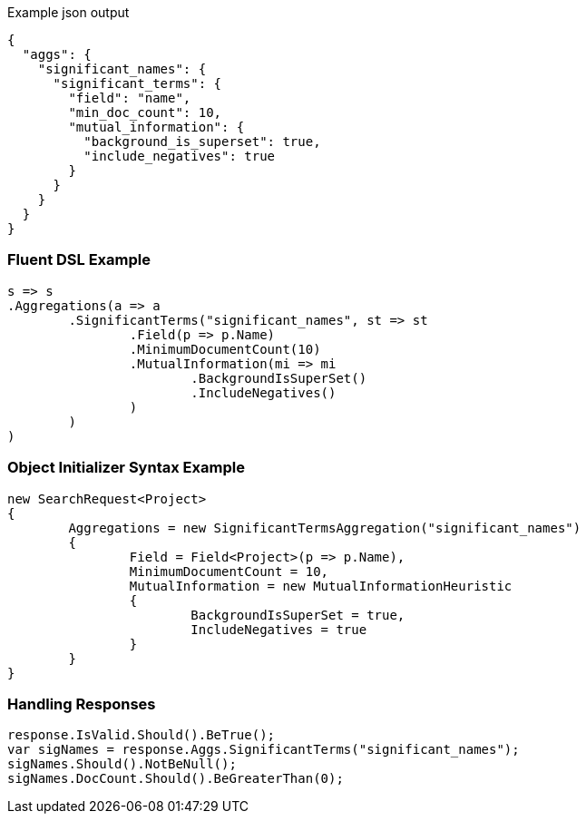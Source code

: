 :ref_current: https://www.elastic.co/guide/en/elasticsearch/reference/current

:github: https://github.com/elastic/elasticsearch-net

:imagesdir: ../../../images

[source,javascript,method-name="expectjson"]
.Example json output
----
{
  "aggs": {
    "significant_names": {
      "significant_terms": {
        "field": "name",
        "min_doc_count": 10,
        "mutual_information": {
          "background_is_superset": true,
          "include_negatives": true
        }
      }
    }
  }
}
----

=== Fluent DSL Example

[source,csharp,method-name="fluent"]
----
s => s
.Aggregations(a => a
	.SignificantTerms("significant_names", st => st
		.Field(p => p.Name)
		.MinimumDocumentCount(10)
		.MutualInformation(mi => mi
			.BackgroundIsSuperSet()
			.IncludeNegatives()
		)
	)
)
----

=== Object Initializer Syntax Example

[source,csharp,method-name="initializer"]
----
new SearchRequest<Project>
{
	Aggregations = new SignificantTermsAggregation("significant_names")
	{
		Field = Field<Project>(p => p.Name),
		MinimumDocumentCount = 10,
		MutualInformation = new MutualInformationHeuristic
		{
			BackgroundIsSuperSet = true,
			IncludeNegatives = true
		}
	}
}
----

=== Handling Responses

[source,csharp,method-name="expectresponse"]
----
response.IsValid.Should().BeTrue();
var sigNames = response.Aggs.SignificantTerms("significant_names");
sigNames.Should().NotBeNull();
sigNames.DocCount.Should().BeGreaterThan(0);
----

